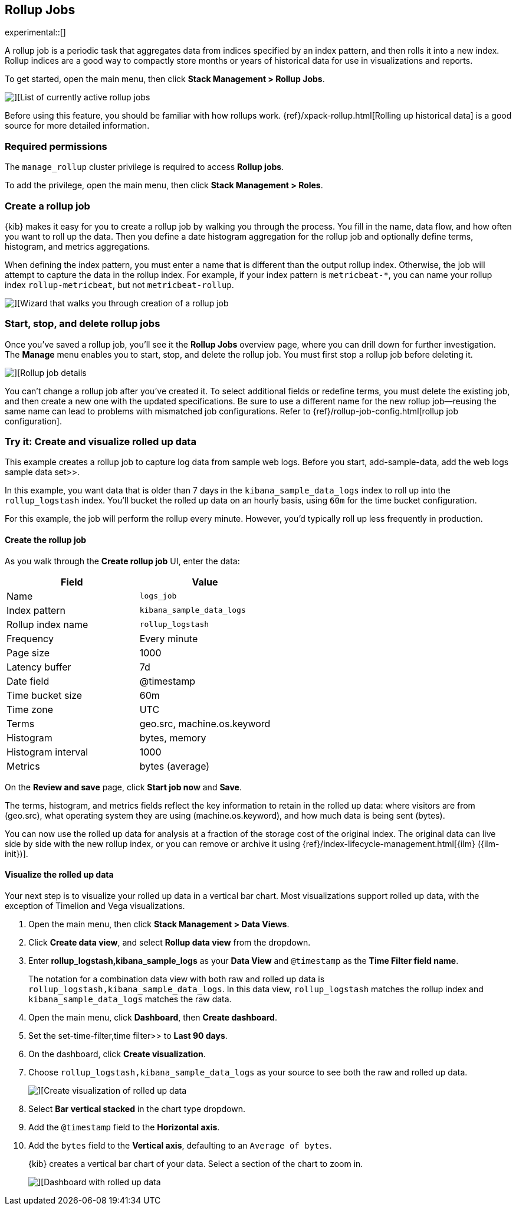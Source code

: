 [role="xpack"]
[[data-rollups]]
== Rollup Jobs

experimental::[]

A rollup job is a periodic task that aggregates data from indices specified by
an index pattern, and then rolls it into a new index. Rollup indices are a good
way to compactly store months or years of historical data for use in
visualizations and reports.

To get started, open the main menu, then click *Stack Management > Rollup Jobs*.

[role="screenshot"]
image::images/management_rollup_list.png[][List of currently active rollup jobs]

Before using this feature, you should be familiar with how rollups work.
{ref}/xpack-rollup.html[Rolling up historical data] is a good source for more
detailed information.

[float]
=== Required permissions

The `manage_rollup` cluster privilege is required to access *Rollup jobs*.

To add the privilege, open the main menu, then click *Stack Management > Roles*.

[float]
[[create-and-manage-rollup-job]]
=== Create a rollup job

{kib} makes it easy for you to create a rollup job by walking you through
the process. You fill in the name, data flow, and how often you want to roll
up the data.  Then you define a date histogram aggregation for the rollup job
and optionally define terms, histogram, and metrics aggregations.

When defining the index pattern, you must enter a name that is different than
the output rollup index. Otherwise, the job will attempt to capture the data in
the rollup index. For example, if your index pattern is `metricbeat-*`, you can
name your rollup index `rollup-metricbeat`, but not `metricbeat-rollup`.

[role="screenshot"]
image::images/management_create_rollup_job.png[][Wizard that walks you through creation of a rollup job]

[float]
[[manage-rollup-job]]
=== Start, stop, and delete rollup jobs

Once you’ve saved a rollup job, you’ll see it the *Rollup Jobs* overview page,
where you can drill down for further investigation. The *Manage* menu enables
you to start, stop, and delete the rollup job.
You must first stop a rollup job before deleting it.

[role="screenshot"]
image::images/management_rollup_job_details.png[][Rollup job details]

You can’t change a rollup job after you’ve created it. To select additional
fields or redefine terms, you must delete the existing job, and then create a
new one with the updated specifications. Be sure to use a different name for the
new rollup job&mdash;reusing the same name can lead to problems with mismatched
job configurations. Refer to {ref}/rollup-job-config.html[rollup job
configuration].

[float]
[[rollup-data-tutorial]]
=== Try it: Create and visualize rolled up data

This example creates a rollup job to capture log data from sample web logs.
Before you start,  add-sample-data, add the web logs sample data set>>.

In this example, you want data that is older than 7 days in the
`kibana_sample_data_logs` index to roll up into the `rollup_logstash` index.
You’ll bucket the rolled up data on an hourly basis, using `60m` for the time
bucket configuration.

For this example, the job will perform the rollup every minute. However, you'd
typically roll up less frequently in production.

[float]
==== Create the rollup job

As you walk through the *Create rollup job* UI, enter the data:

|===
|*Field* |*Value*

|Name
|`logs_job`

|Index pattern
|`kibana_sample_data_logs`

|Rollup index name
|`rollup_logstash`

|Frequency
|Every minute

|Page size
|1000

|Latency buffer
|7d

|Date field
|@timestamp

|Time bucket size
|60m

|Time zone
|UTC

|Terms
|geo.src, machine.os.keyword

|Histogram
|bytes, memory

|Histogram interval
|1000

|Metrics
|bytes (average)
|===

On the **Review and save** page, click **Start job now** and **Save**.

The terms, histogram, and metrics fields reflect
the key information to retain in the rolled up data: where visitors are from (geo.src),
what operating system they are using (machine.os.keyword),
and how much data is being sent (bytes).

You can now use the rolled up data for analysis at a fraction of the storage
cost of the original index. The original data can live side by side with the new
rollup index, or you can remove or archive it using
{ref}/index-lifecycle-management.html[{ilm} ({ilm-init})].

[float]
==== Visualize the rolled up data

Your next step is to visualize your rolled up data in a vertical bar chart.
Most visualizations support rolled up data, with the exception of Timelion and Vega visualizations.

. Open the main menu, then click *Stack Management > Data Views*.

. Click *Create data view*, and select *Rollup data view* from the dropdown.

. Enter *rollup_logstash,kibana_sample_logs* as your *Data View* and `@timestamp`
as the *Time Filter field name*.
+
The notation for a combination data view with both raw and rolled up data is
`rollup_logstash,kibana_sample_data_logs`. In this data view, `rollup_logstash`
matches the rollup index and `kibana_sample_data_logs` matches the raw data.

. Open the main menu, click *Dashboard*, then *Create dashboard*.

. Set the  set-time-filter,time filter>> to *Last 90 days*.

. On the dashboard, click *Create visualization*.

. Choose `rollup_logstash,kibana_sample_data_logs`
as your source to see both the raw and rolled up data.
+
[role="screenshot"]
image::images/management-create-rollup-bar-chart.png[][Create visualization of rolled up data]

. Select *Bar vertical stacked* in the chart type dropdown.

. Add the `@timestamp` field to the *Horizontal axis*.

. Add the `bytes` field to the *Vertical axis*, defaulting to an `Average of
bytes`.
+
{kib} creates a vertical bar chart of your data. Select a section of the chart
to zoom in.
+
[role="screenshot"]
image::images/management_rollup_job_dashboard.png[][Dashboard with rolled up data]
